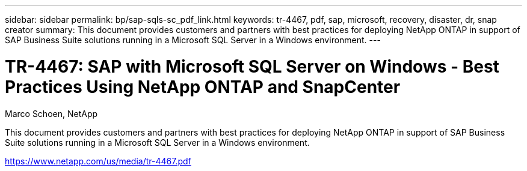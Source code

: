 ---
sidebar: sidebar
permalink: bp/sap-sqls-sc_pdf_link.html
keywords: tr-4467, pdf, sap, microsoft, recovery, disaster, dr, snap creator
summary: This document provides customers and partners with best practices for deploying NetApp ONTAP in support of SAP Business Suite solutions running in a Microsoft SQL Server in a Windows environment.
---

= TR-4467: SAP with Microsoft SQL Server on Windows - Best Practices Using NetApp ONTAP and SnapCenter

:hardbreaks:
:nofooter:
:icons: font
:linkattrs:
:imagesdir: ./../media/

Marco Schoen, NetApp

This document provides customers and partners with best practices for deploying NetApp ONTAP in support of SAP Business Suite solutions running in a Microsoft SQL Server in a Windows environment.

link:https://www.netapp.com/us/media/tr-4467.pdf[https://www.netapp.com/us/media/tr-4467.pdf]
